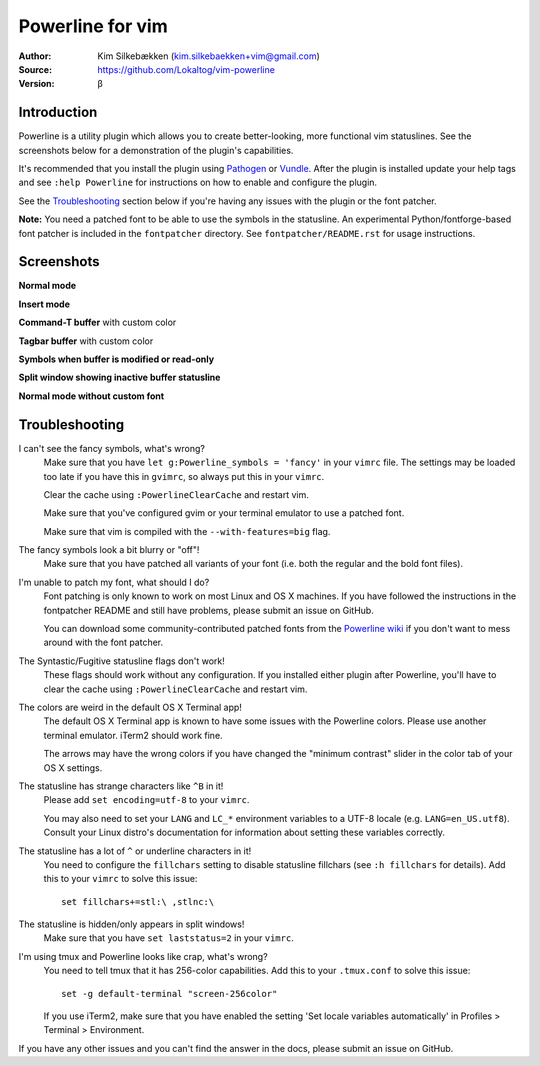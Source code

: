 
=================
Powerline for vim
=================

:Author: Kim Silkebækken (kim.silkebaekken+vim@gmail.com)
:Source: https://github.com/Lokaltog/vim-powerline
:Version: β

Introduction
------------

Powerline is a utility plugin which allows you to create better-looking, 
more functional vim statuslines. See the screenshots below for 
a demonstration of the plugin's capabilities.

It's recommended that you install the plugin using Pathogen_ or Vundle_.  
After the plugin is installed update your help tags and see ``:help 
Powerline`` for instructions on how to enable and configure the plugin.

See the `Troubleshooting`_ section below if you're having any issues with 
the plugin or the font patcher.

**Note:** You need a patched font to be able to use the symbols in the 
statusline. An experimental Python/fontforge-based font patcher is included 
in the ``fontpatcher`` directory. See ``fontpatcher/README.rst`` for usage 
instructions.

.. _Pathogen: https://github.com/tpope/vim-pathogen
.. _Vundle: https://github.com/gmarik/vundle

Screenshots
-----------

**Normal mode**

.. image:: http://i.imgur.com/xFmOt.png

**Insert mode**

.. image:: http://i.imgur.com/5vDlB.png

**Command-T buffer** with custom color

.. image:: http://i.imgur.com/fDIhz.png

**Tagbar buffer** with custom color

.. image:: http://i.imgur.com/WZUvj.png

**Symbols when buffer is modified or read-only**

.. image:: http://i.imgur.com/dGJHZ.png

**Split window showing inactive buffer statusline**

.. image:: http://i.imgur.com/z18KU.png

**Normal mode without custom font**

.. image:: http://i.imgur.com/yCybn.png

Troubleshooting
---------------

I can't see the fancy symbols, what's wrong?
	Make sure that you have ``let g:Powerline_symbols = 'fancy'`` in your 
	``vimrc`` file. The settings may be loaded too late if you have this in 
	``gvimrc``, so always put this in your ``vimrc``.

	Clear the cache using ``:PowerlineClearCache`` and restart vim.

	Make sure that you've configured gvim or your terminal emulator to use 
	a patched font.

	Make sure that vim is compiled with the ``--with-features=big`` flag.

The fancy symbols look a bit blurry or "off"!
	Make sure that you have patched all variants of your font (i.e. both the 
	regular and the bold font files).

I'm unable to patch my font, what should I do?
	Font patching is only known to work on most Linux and OS X machines. If 
	you have followed the instructions in the fontpatcher README and still 
	have problems, please submit an issue on GitHub.

	You can download some community-contributed patched fonts from the 
	`Powerline wiki`_ if you don't want to mess around with the font 
	patcher.

The Syntastic/Fugitive statusline flags don't work!
	These flags should work without any configuration. If you installed 
	either plugin after Powerline, you'll have to clear the cache using 
	``:PowerlineClearCache`` and restart vim.

The colors are weird in the default OS X Terminal app!
	The default OS X Terminal app is known to have some issues with the 
	Powerline colors. Please use another terminal emulator. iTerm2 should 
	work fine.

	The arrows may have the wrong colors if you have changed the "minimum 
	contrast" slider in the color tab of  your OS X settings.

The statusline has strange characters like ``^B`` in it!
	Please add ``set encoding=utf-8`` to your ``vimrc``.

	You may also need to set your ``LANG`` and ``LC_*`` environment 
	variables to a UTF-8 locale (e.g. ``LANG=en_US.utf8``). Consult your 
	Linux distro's documentation for information about setting these 
	variables correctly.

The statusline has a lot of ``^`` or underline characters in it!
	You need to configure the ``fillchars`` setting to disable statusline 
	fillchars (see ``:h fillchars`` for details). Add this to your 
	``vimrc`` to solve this issue::

		set fillchars+=stl:\ ,stlnc:\ 

The statusline is hidden/only appears in split windows!
	Make sure that you have ``set laststatus=2`` in your ``vimrc``.

I'm using tmux and Powerline looks like crap, what's wrong?
	You need to tell tmux that it has 256-color capabilities. Add this to 
	your ``.tmux.conf`` to solve this issue::

		set -g default-terminal "screen-256color"

	If you use iTerm2, make sure that you have enabled the setting 'Set 
	locale variables automatically' in Profiles > Terminal > Environment.

If you have any other issues and you can't find the answer in the docs, 
please submit an issue on GitHub.

.. _`Powerline wiki`: https://github.com/Lokaltog/vim-powerline/wiki/Patched-fonts
